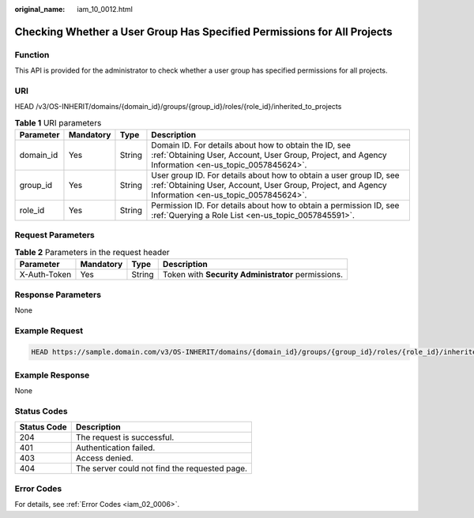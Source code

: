 :original_name: iam_10_0012.html

.. _iam_10_0012:

Checking Whether a User Group Has Specified Permissions for All Projects
========================================================================

Function
--------

This API is provided for the administrator to check whether a user group has specified permissions for all projects.

URI
---

HEAD /v3/OS-INHERIT/domains/{domain_id}/groups/{group_id}/roles/{role_id}/inherited_to_projects

.. table:: **Table 1** URI parameters

   +-----------+-----------+--------+---------------------------------------------------------------------------------------------------------------------------------------------------------------------------+
   | Parameter | Mandatory | Type   | Description                                                                                                                                                               |
   +===========+===========+========+===========================================================================================================================================================================+
   | domain_id | Yes       | String | Domain ID. For details about how to obtain the ID, see :ref:`Obtaining User, Account, User Group, Project, and Agency Information <en-us_topic_0057845624>`.              |
   +-----------+-----------+--------+---------------------------------------------------------------------------------------------------------------------------------------------------------------------------+
   | group_id  | Yes       | String | User group ID. For details about how to obtain a user group ID, see :ref:`Obtaining User, Account, User Group, Project, and Agency Information <en-us_topic_0057845624>`. |
   +-----------+-----------+--------+---------------------------------------------------------------------------------------------------------------------------------------------------------------------------+
   | role_id   | Yes       | String | Permission ID. For details about how to obtain a permission ID, see :ref:`Querying a Role List <en-us_topic_0057845591>`.                                                 |
   +-----------+-----------+--------+---------------------------------------------------------------------------------------------------------------------------------------------------------------------------+

Request Parameters
------------------

.. table:: **Table 2** Parameters in the request header

   +--------------+-----------+--------+----------------------------------------------------+
   | Parameter    | Mandatory | Type   | Description                                        |
   +==============+===========+========+====================================================+
   | X-Auth-Token | Yes       | String | Token with **Security Administrator** permissions. |
   +--------------+-----------+--------+----------------------------------------------------+

Response Parameters
-------------------

None

Example Request
---------------

.. code-block::

   HEAD https://sample.domain.com/v3/OS-INHERIT/domains/{domain_id}/groups/{group_id}/roles/{role_id}/inherited_to_projects

Example Response
----------------

None

Status Codes
------------

=========== =============================================
Status Code Description
=========== =============================================
204         The request is successful.
401         Authentication failed.
403         Access denied.
404         The server could not find the requested page.
=========== =============================================

Error Codes
-----------

For details, see :ref:`Error Codes <iam_02_0006>`.
